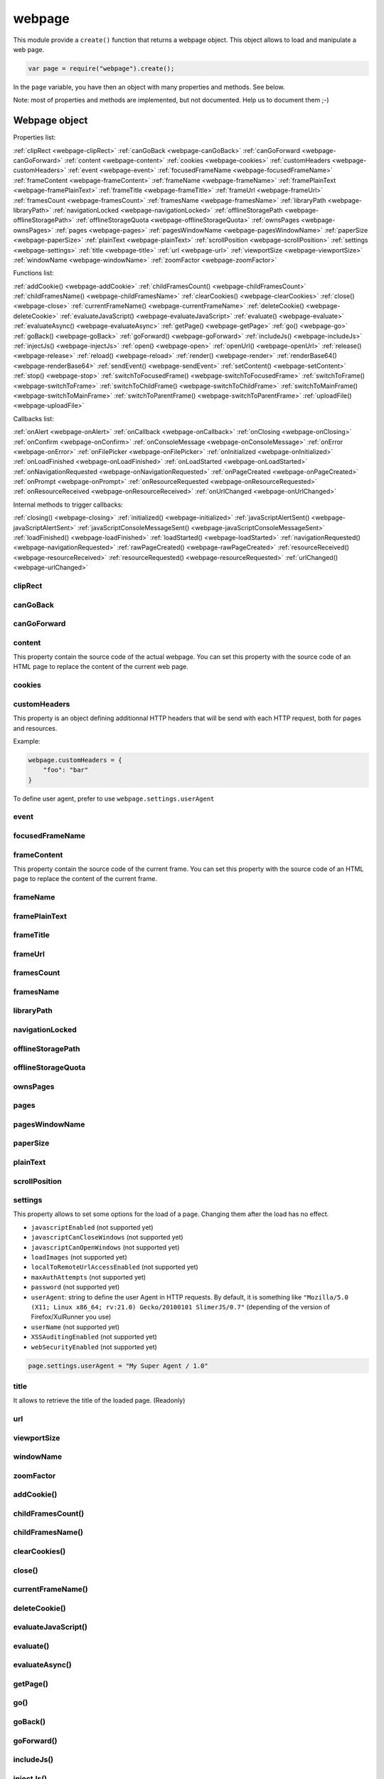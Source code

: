 .. index:: webpage

=======
webpage
=======

This module provide a ``create()`` function that returns a webpage object. This
object allows to load and manipulate a web page.


.. code-block:: javascript

   var page = require("webpage").create();

In the ``page`` variable, you have then an object with many properties and
methods. See below.

Note: most of properties and methods are implemented, but not documented. Help us to document them ;-)


Webpage object
==============

Properties list:

:ref:`clipRect <webpage-clipRect>` :ref:`canGoBack <webpage-canGoBack>` :ref:`canGoForward <webpage-canGoForward>`
:ref:`content <webpage-content>` :ref:`cookies <webpage-cookies>` :ref:`customHeaders <webpage-customHeaders>`
:ref:`event <webpage-event>` :ref:`focusedFrameName <webpage-focusedFrameName>` :ref:`frameContent <webpage-frameContent>`
:ref:`frameName <webpage-frameName>` :ref:`framePlainText <webpage-framePlainText>` :ref:`frameTitle <webpage-frameTitle>`
:ref:`frameUrl <webpage-frameUrl>` :ref:`framesCount <webpage-framesCount>` :ref:`framesName <webpage-framesName>`
:ref:`libraryPath <webpage-libraryPath>` :ref:`navigationLocked <webpage-navigationLocked>`
:ref:`offlineStoragePath <webpage-offlineStoragePath>` :ref:`offlineStorageQuota <webpage-offlineStorageQuota>`
:ref:`ownsPages <webpage-ownsPages>` :ref:`pages <webpage-pages>` :ref:`pagesWindowName <webpage-pagesWindowName>`
:ref:`paperSize <webpage-paperSize>` :ref:`plainText <webpage-plainText>` :ref:`scrollPosition <webpage-scrollPosition>`
:ref:`settings <webpage-settings>` :ref:`title <webpage-title>` :ref:`url <webpage-url>`
:ref:`viewportSize <webpage-viewportSize>` :ref:`windowName <webpage-windowName>` :ref:`zoomFactor <webpage-zoomFactor>`

Functions list:

:ref:`addCookie() <webpage-addCookie>` :ref:`childFramesCount() <webpage-childFramesCount>` :ref:`childFramesName() <webpage-childFramesName>` 
:ref:`clearCookies() <webpage-clearCookies>` :ref:`close() <webpage-close>` :ref:`currentFrameName() <webpage-currentFrameName>` 
:ref:`deleteCookie() <webpage-deleteCookie>` :ref:`evaluateJavaScript() <webpage-evaluateJavaScript>` :ref:`evaluate() <webpage-evaluate>` 
:ref:`evaluateAsync() <webpage-evaluateAsync>` :ref:`getPage() <webpage-getPage>` :ref:`go() <webpage-go>` 
:ref:`goBack() <webpage-goBack>` :ref:`goForward() <webpage-goForward>` :ref:`includeJs() <webpage-includeJs>` 
:ref:`injectJs() <webpage-injectJs>` :ref:`open() <webpage-open>` :ref:`openUrl() <webpage-openUrl>` 
:ref:`release() <webpage-release>` :ref:`reload() <webpage-reload>` :ref:`render() <webpage-render>` 
:ref:`renderBase64() <webpage-renderBase64>` :ref:`sendEvent() <webpage-sendEvent>` 
:ref:`setContent() <webpage-setContent>` :ref:`stop() <webpage-stop>` :ref:`switchToFocusedFrame() <webpage-switchToFocusedFrame>` 
:ref:`switchToFrame() <webpage-switchToFrame>` :ref:`switchToChildFrame() <webpage-switchToChildFrame>` 
:ref:`switchToMainFrame() <webpage-switchToMainFrame>`
:ref:`switchToParentFrame() <webpage-switchToParentFrame>` :ref:`uploadFile() <webpage-uploadFile>`

Callbacks list:

:ref:`onAlert <webpage-onAlert>` :ref:`onCallback <webpage-onCallback>` :ref:`onClosing <webpage-onClosing>` 
:ref:`onConfirm <webpage-onConfirm>` :ref:`onConsoleMessage <webpage-onConsoleMessage>` :ref:`onError <webpage-onError>` 
:ref:`onFilePicker <webpage-onFilePicker>` :ref:`onInitialized <webpage-onInitialized>` :ref:`onLoadFinished <webpage-onLoadFinished>` 
:ref:`onLoadStarted <webpage-onLoadStarted>` :ref:`onNavigationRequested <webpage-onNavigationRequested>` :ref:`onPageCreated <webpage-onPageCreated>` 
:ref:`onPrompt <webpage-onPrompt>` :ref:`onResourceRequested <webpage-onResourceRequested>` :ref:`onResourceReceived <webpage-onResourceReceived>` 
:ref:`onUrlChanged <webpage-onUrlChanged>`

Internal methods to trigger callbacks:

:ref:`closing() <webpage-closing>` :ref:`initialized() <webpage-initialized>` 
:ref:`javaScriptAlertSent() <webpage-javaScriptAlertSent>` :ref:`javaScriptConsoleMessageSent() <webpage-javaScriptConsoleMessageSent>`
:ref:`loadFinished() <webpage-loadFinished>` 
:ref:`loadStarted() <webpage-loadStarted>` :ref:`navigationRequested() <webpage-navigationRequested>` :ref:`rawPageCreated() <webpage-rawPageCreated>` 
:ref:`resourceReceived() <webpage-resourceReceived>` :ref:`resourceRequested() <webpage-resourceRequested>` :ref:`urlChanged() <webpage-urlChanged>` 



.. _webpage-clipRect:

clipRect
-----------------------------------------



.. _webpage-canGoBack:

canGoBack
-----------------------------------------



.. _webpage-canGoForward:

canGoForward
-----------------------------------------



.. _webpage-content:

content
-----------------------------------------

This property contain the source code of the actual webpage.
You can set this property with the source code of an HTML page
to replace the content of the current web page.

.. _webpage-cookies:

cookies
-----------------------------------------



.. _webpage-customHeaders:

customHeaders
-----------------------------------------

.. index:: customHeaders

This property is an object defining additionnal HTTP headers that will be send
with each HTTP request, both for pages and resources.

Example:

.. code-block:: javascript

    webpage.customHeaders = {
        "foo": "bar"
    }


To define user agent, prefer to use ``webpage.settings.userAgent``

.. _webpage-event:

event
-----------------------------------------



.. _webpage-focusedFrameName:

focusedFrameName
-----------------------------------------



.. _webpage-frameContent:

frameContent
-----------------------------------------

This property contain the source code of the current frame.
You can set this property with the source code of an HTML page
to replace the content of the current frame.


.. _webpage-frameName:

frameName
-----------------------------------------



.. _webpage-framePlainText:

framePlainText
-----------------------------------------



.. _webpage-frameTitle:

frameTitle
-----------------------------------------



.. _webpage-frameUrl:

frameUrl
-----------------------------------------



.. _webpage-framesCount:

framesCount
-----------------------------------------



.. _webpage-framesName:

framesName
-----------------------------------------



.. _webpage-libraryPath:

libraryPath
-----------------------------------------



.. _webpage-navigationLocked:

navigationLocked
-----------------------------------------



.. _webpage-offlineStoragePath:

offlineStoragePath
-----------------------------------------



.. _webpage-offlineStorageQuota:

offlineStorageQuota
-----------------------------------------



.. _webpage-ownsPages:

ownsPages
-----------------------------------------



.. _webpage-pages:

pages
-----------------------------------------



.. _webpage-pagesWindowName:

pagesWindowName
-----------------------------------------



.. _webpage-paperSize:

paperSize
-----------------------------------------



.. _webpage-plainText:

plainText
-----------------------------------------



.. _webpage-scrollPosition:

scrollPosition
-----------------------------------------



.. _webpage-settings:

settings
-----------------------------------------

.. index:: settings

This property allows to set some options for the load of a page.
Changing them after the load has no effect.

- ``javascriptEnabled`` (not supported yet)
- ``javascriptCanCloseWindows``  (not supported yet)
- ``javascriptCanOpenWindows``  (not supported yet)
- ``loadImages``  (not supported yet)
- ``localToRemoteUrlAccessEnabled``  (not supported yet)
- ``maxAuthAttempts``  (not supported yet)
- ``password``  (not supported yet)
- ``userAgent``: string to define the user Agent in HTTP requests. By default, it is
  something like ``"Mozilla/5.0 (X11; Linux x86_64; rv:21.0) Gecko/20100101 SlimerJS/0.7"``
  (depending of the version of Firefox/XulRunner you use)
- ``userName``  (not supported yet)
- ``XSSAuditingEnabled``  (not supported yet)
- ``webSecurityEnabled``  (not supported yet)

.. code-block:: javascript

    page.settings.userAgent = "My Super Agent / 1.0"

.. _webpage-title:

title
-----------------------------------------

It allows to retrieve the title of the loaded page. (Readonly)

.. _webpage-url:

url
-----------------------------------------



.. _webpage-viewportSize:

viewportSize
-----------------------------------------



.. _webpage-windowName:

windowName
-----------------------------------------



.. _webpage-zoomFactor:

zoomFactor
-----------------------------------------



.. _webpage-addCookie:

addCookie()
-----------------------------------------



.. _webpage-childFramesCount:

childFramesCount()
-----------------------------------------



.. _webpage-childFramesName:

childFramesName()
-----------------------------------------

 

.. _webpage-clearCookies:

clearCookies()
-----------------------------------------



.. _webpage-close:

close()
-----------------------------------------



.. _webpage-currentFrameName:

currentFrameName()
-----------------------------------------

 

.. _webpage-deleteCookie:

deleteCookie()
-----------------------------------------



.. _webpage-evaluateJavaScript:

evaluateJavaScript()
-----------------------------------------



.. _webpage-evaluate:

evaluate()
-----------------------------------------

 

.. _webpage-evaluateAsync:

evaluateAsync()
-----------------------------------------



.. _webpage-getPage:

getPage()
-----------------------------------------



.. _webpage-go:

go()
-----------------------------------------

 

.. _webpage-goBack:

goBack()
-----------------------------------------



.. _webpage-goForward:

goForward()
-----------------------------------------



.. _webpage-includeJs:

includeJs()
-----------------------------------------

 

.. _webpage-injectJs:

injectJs()
-----------------------------------------



.. _webpage-open:

open(url...)
-----------------------------------------

.. index:: open, promise

This method allows to open a page into a virtual browser.

Since this operation is asynchronous, you cannot do something on
the page after the call of ``open()``. You should provide a callback
or you should use the returned promise (not compatible with PhantomJS),
to do something on the loaded page. The callback or the promise receives
a string "success" if the loading has been succeded.

Example with a callback function:

.. code-block:: javascript

   page.open("http://slimerjs.org", function(status){
        if (status == "success") {
            console.log("The title of the page is: "+ page.title);
        }
        else {
            console.log("Sorry, the page is not loaded");
        }
   })

Example with the returned promise (not compatible with PhantomJS):

.. code-block:: javascript

   page.open("http://slimerjs.org")
       .then(function(status){
            if (status == "success") {
                console.log("The title of the page is: "+ page.title);
            }
            else {
                console.log("Sorry, the page is not loaded");
            }
       })


To load two pages, one after an other, here is how to do:

.. code-block:: javascript

   page.open("http://example.com/page1", function(status){
        // do something on the page...
        
        page.open("http://example.com/page2", function(status){
            // do something on the page...
        })
   })

With the promise, it's better in term of code (not compatible with PhantomJS):

.. code-block:: javascript

   page.open("http://example.com/page1")
       .then(function(status){
           // do something on the page...
           
           return page.open("http://example.com/page2")
       })
       .then(function(status){
           // do something on the page...
           
           // etc...
           return page.open("http://example.com/page3")
       })

**Other arguments:**

The ``open()`` method accepts several arguments:

- ``open(url)``
- ``open(url, callback)``
- ``open(url, httpConf)``
- ``open(url, httpConf, callback)``
- ``open(url, operation, data)``
- ``open(url, operation, data, callback)``
- ``open(url, operation, data, headers, callback)``

Remember that in all cases, the method returns a promise.

``httpConf`` is an object. See :ref:`webpage.openUrl <webpage-openUrl>` below.
``operation``, ``data`` and ``headers`` should have same type of values
as you can find in ``httpConf``.

Note that ``open()`` call in fact ``openUrl()``.


.. _webpage-openUrl:

openUrl(url, httpConf, settings, callback)
-------------------------------------------

.. index:: openUrl, promise

Like ``open()``, it loads a webpage. The only difference is the number
and the type of arguments.
 
``httpConf`` is an object with these properties:

- ``httpConf.operation``: the http method. Allowed values: ``'get'`` or ``'post'`` (other methods are not supported in SlimerJS)
- ``httpConf.data``: the body. Useful only for ``'post'`` method
- ``httpConf.headers``: the headers to send. An object like :ref:`webpage.customHeaders <webpage-customHeaders>`, but it
  doesn't replace ``webpage.customHeaders``. It allows you to specify additionnal headers
  for this specific load.

``httpConf`` is optional and you can give ``null`` instead of an object.
The default method will be ``'get'``, without data and without specific headers.s

``settings`` is an object like :ref:`webpage.settings <webpage-settings>`. In
fact the given value changes ``webpage.settings``. You can indicate ``null`` if
you don't want to set new settings.

``callback`` is a callback function, called when the page is loaded.

``openUrl()`` returns a promise.

.. _webpage-release:

release()
-----------------------------------------



.. _webpage-reload:

reload()
-----------------------------------------



.. _webpage-render:

render()
-----------------------------------------

 
.. _webpage-renderBase64:

renderBase64()
-----------------------------------------



.. _webpage-sendEvent:

sendEvent()
-----------------------------------------

 

.. _webpage-setContent:

setContent(content, url)
-----------------------------------------

This method allows to replace the content of the current page
with the given HTML source code. The URL indicates the url
of this new content.


.. _webpage-stop:

stop()
-----------------------------------------

It stops the loading of the page.

.. _webpage-switchToFocusedFrame:

switchToFocusedFrame()
-----------------------------------------

 

.. _webpage-switchToFrame:

switchToFrame()
-----------------------------------------



.. _webpage-switchToChildFrame:

switchToChildFrame()
-----------------------------------------


.. _webpage-switchToMainFrame:

switchToMainFrame()
-----------------------------------------



.. _webpage-switchToParentFrame:

switchToParentFrame()
-----------------------------------------



.. _webpage-uploadFile:

uploadFile()
-----------------------------------------


.. _webpage-onAlert:

onAlert
-----------------------------------------



.. _webpage-onCallback:

onCallback
-----------------------------------------



.. _webpage-onClosing:

onClosing
-----------------------------------------

 

.. _webpage-onConfirm:

onConfirm
-----------------------------------------



.. _webpage-onConsoleMessage:

onConsoleMessage
-----------------------------------------



.. _webpage-onError:

onError
-----------------------------------------

 

.. _webpage-onFilePicker:

onFilePicker
-----------------------------------------



.. _webpage-onInitialized:

onInitialized
-----------------------------------------



.. _webpage-onLoadFinished:

onLoadFinished
-----------------------------------------

 

.. _webpage-onLoadStarted:

onLoadStarted
-----------------------------------------



.. _webpage-onNavigationRequested:

onNavigationRequested
-----------------------------------------



.. _webpage-onPageCreated:

onPageCreated
-----------------------------------------

 

.. _webpage-onPrompt:

onPrompt
-----------------------------------------



.. _webpage-onResourceRequested:

onResourceRequested
-----------------------------------------



.. _webpage-onResourceReceived:

onResourceReceived
-----------------------------------------

 

.. _webpage-onUrlChanged:

onUrlChanged
-----------------------------------------


.. _webpage-closing:

closing()
-----------------------------------------



.. _webpage-initialized:

initialized()
-----------------------------------------

 

.. _webpage-javaScriptAlertSent:

javaScriptAlertSent()
-----------------------------------------



.. _webpage-javaScriptConsoleMessageSent:

javaScriptConsoleMessageSent()
-----------------------------------------



.. _webpage-loadFinished:

loadFinished()
-----------------------------------------

 

.. _webpage-loadStarted:

loadStarted()
-----------------------------------------



.. _webpage-navigationRequested:

navigationRequested()
-----------------------------------------



.. _webpage-rawPageCreated:

rawPageCreated()
-----------------------------------------

 

.. _webpage-resourceReceived:

resourceReceived()
-----------------------------------------



.. _webpage-resourceRequested:

resourceRequested()
-----------------------------------------



.. _webpage-urlChanged:

urlChanged()
-----------------------------------------

 



